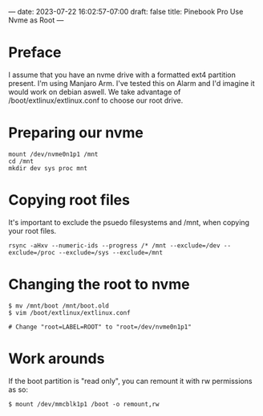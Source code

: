 ---
date: 2023-07-22 16:02:57-07:00
draft: false
title: Pinebook Pro Use Nvme as Root
---

* Preface
I assume that you have an nvme drive with a formatted ext4 partition present.
I'm using Manjaro Arm. I've tested this on Alarm and I'd imagine it would work on debian aswell.
We take advantage of /boot/extlinux/extlinux.conf to choose our root drive.

* Preparing our nvme

#+begin_src shell
mount /dev/nvme0n1p1 /mnt
cd /mnt
mkdir dev sys proc mnt
#+end_src

* Copying root files
It's important to exclude the psuedo filesystems and /mnt, when copying your root files.

#+begin_src shell
rsync -aHxv --numeric-ids --progress /* /mnt --exclude=/dev --exclude=/proc --exclude=/sys --exclude=/mnt
#+end_src

* Changing the root to nvme

#+begin_src shell
$ mv /mnt/boot /mnt/boot.old
$ vim /boot/extlinux/extlinux.conf

# Change "root=LABEL=ROOT" to "root=/dev/nvme0n1p1"
#+end_src

* Work arounds
If the boot partition is "read only", you can remount it with rw
permissions as so:

#+begin_src shell
$ mount /dev/mmcblk1p1 /boot -o remount,rw
#+end_src
